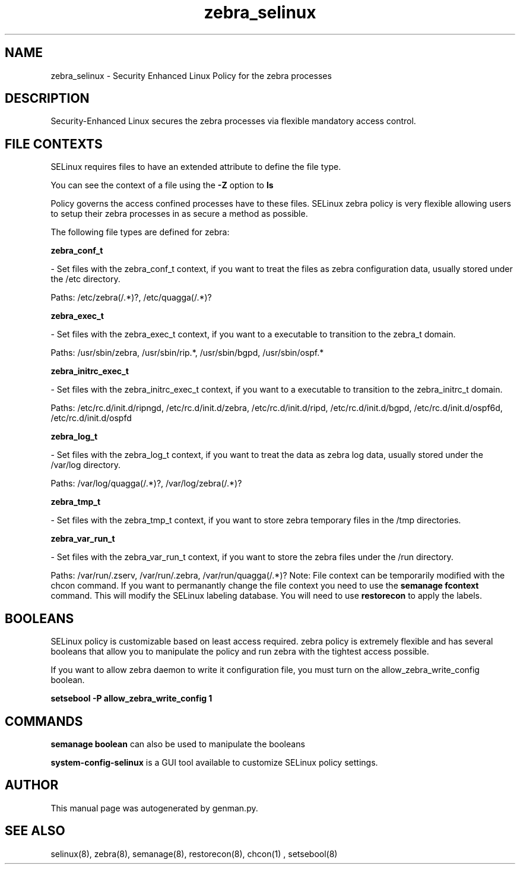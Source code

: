 .TH  "zebra_selinux"  "8"  "zebra" "dwalsh@redhat.com" "zebra SELinux Policy documentation"
.SH "NAME"
zebra_selinux \- Security Enhanced Linux Policy for the zebra processes
.SH "DESCRIPTION"

Security-Enhanced Linux secures the zebra processes via flexible mandatory access
control.  
.SH FILE CONTEXTS
SELinux requires files to have an extended attribute to define the file type. 
.PP
You can see the context of a file using the \fB\-Z\fP option to \fBls\bP
.PP
Policy governs the access confined processes have to these files. 
SELinux zebra policy is very flexible allowing users to setup their zebra processes in as secure a method as possible.
.PP 
The following file types are defined for zebra:


.EX
.B zebra_conf_t 
.EE

- Set files with the zebra_conf_t context, if you want to treat the files as zebra configuration data, usually stored under the /etc directory.

.br
Paths: 
/etc/zebra(/.*)?, /etc/quagga(/.*)?

.EX
.B zebra_exec_t 
.EE

- Set files with the zebra_exec_t context, if you want to a executable to transition to the zebra_t domain.

.br
Paths: 
/usr/sbin/zebra, /usr/sbin/rip.*, /usr/sbin/bgpd, /usr/sbin/ospf.*

.EX
.B zebra_initrc_exec_t 
.EE

- Set files with the zebra_initrc_exec_t context, if you want to a executable to transition to the zebra_initrc_t domain.

.br
Paths: 
/etc/rc\.d/init\.d/ripngd, /etc/rc\.d/init\.d/zebra, /etc/rc\.d/init\.d/ripd, /etc/rc\.d/init\.d/bgpd, /etc/rc\.d/init\.d/ospf6d, /etc/rc\.d/init\.d/ospfd

.EX
.B zebra_log_t 
.EE

- Set files with the zebra_log_t context, if you want to treat the data as zebra log data, usually stored under the /var/log directory.

.br
Paths: 
/var/log/quagga(/.*)?, /var/log/zebra(/.*)?

.EX
.B zebra_tmp_t 
.EE

- Set files with the zebra_tmp_t context, if you want to store zebra temporary files in the /tmp directories.


.EX
.B zebra_var_run_t 
.EE

- Set files with the zebra_var_run_t context, if you want to store the zebra files under the /run directory.

.br
Paths: 
/var/run/\.zserv, /var/run/\.zebra, /var/run/quagga(/.*)?
Note: File context can be temporarily modified with the chcon command.  If you want to permanantly change the file context you need to use the 
.B semanage fcontext 
command.  This will modify the SELinux labeling database.  You will need to use
.B restorecon
to apply the labels.

.SH BOOLEANS
SELinux policy is customizable based on least access required.  zebra policy is extremely flexible and has several booleans that allow you to manipulate the policy and run zebra with the tightest access possible.


.PP
If you want to allow zebra daemon to write it configuration file, you must turn on the allow_zebra_write_config boolean.

.EX
.B setsebool -P allow_zebra_write_config 1
.EE

.SH "COMMANDS"

.B semanage boolean
can also be used to manipulate the booleans

.PP
.B system-config-selinux 
is a GUI tool available to customize SELinux policy settings.

.SH AUTHOR	
This manual page was autogenerated by genman.py.

.SH "SEE ALSO"
selinux(8), zebra(8), semanage(8), restorecon(8), chcon(1)
, setsebool(8)